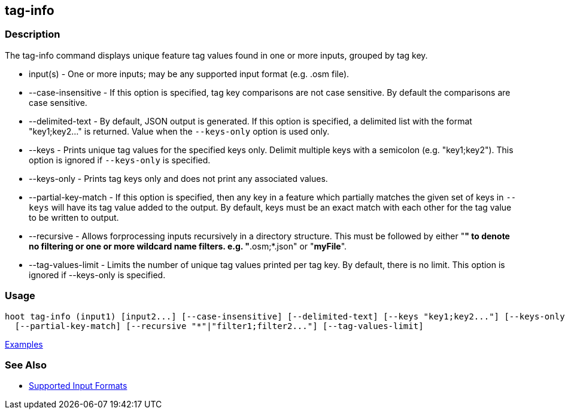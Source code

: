 [[tag-info]]
== tag-info

=== Description

The +tag-info+ command displays unique feature tag values found in one or more inputs, grouped by tag key. 

* +input(s)+            - One or more inputs; may be any supported input format (e.g. .osm file).
* +--case-insensitive+  - If this option is specified, tag key comparisons are not case sensitive. By default the comparisons 
                          are case sensitive.
* +--delimited-text+    - By default, JSON output is generated. If this option is specified, a delimited list with the format
                          "key1;key2..." is returned. Value when the `--keys-only` option is used only.
* +--keys+              - Prints unique tag values for the specified keys only.  Delimit multiple keys with a semicolon 
                          (e.g. "key1;key2"). This option is ignored if `--keys-only` is specified.
* +--keys-only+         - Prints tag keys only and does not print any associated values.
* +--partial-key-match+ - If this option is specified, then any key in a feature which partially matches the given set of keys 
                          in `--keys` will have its tag value added to the output. By default, keys must be an exact match 
                          with each other for the tag value to be written to output.
* +--recursive+         - Allows forprocessing inputs recursively in a directory structure. This must be followed by 
                          either "*" to denote no filtering or one or more wildcard name filters. e.g. "*.osm;*.json" 
                          or "*myFile*".
* +--tag-values-limit+  - Limits the number of unique tag values printed per tag key. By default, there is no limit. This 
                          option is ignored if --keys-only is specified.

=== Usage

--------------------------------------
hoot tag-info (input1) [input2...] [--case-insensitive] [--delimited-text] [--keys "key1;key2..."] [--keys-only] \
  [--partial-key-match] [--recursive "*"|"filter1;filter2..."] [--tag-values-limit]
--------------------------------------

https://github.com/ngageoint/hootenanny/blob/master/docs/user/CommandLineExamples.asciidoc#display-tag-schema-information-for-a-map[Examples]

=== See Also

* https://github.com/ngageoint/hootenanny/blob/master/docs/user/SupportedDataFormats.asciidoc#applying-changes-1[Supported Input Formats]


